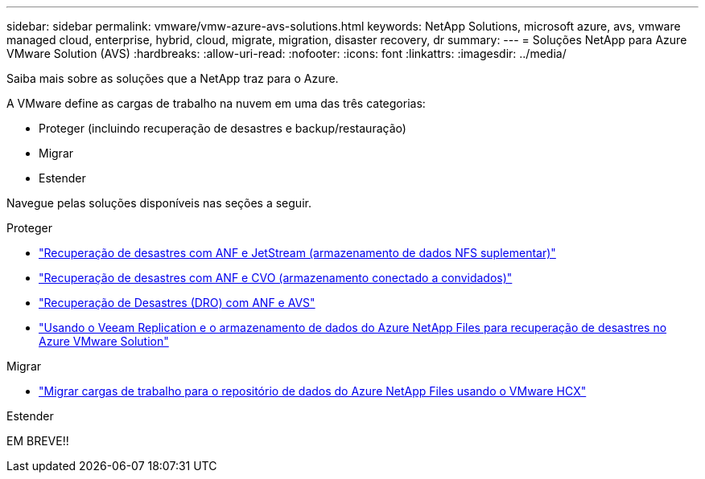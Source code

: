 ---
sidebar: sidebar 
permalink: vmware/vmw-azure-avs-solutions.html 
keywords: NetApp Solutions, microsoft azure, avs, vmware managed cloud, enterprise, hybrid, cloud, migrate, migration, disaster recovery, dr 
summary:  
---
= Soluções NetApp para Azure VMware Solution (AVS)
:hardbreaks:
:allow-uri-read: 
:nofooter: 
:icons: font
:linkattrs: 
:imagesdir: ../media/


[role="lead"]
Saiba mais sobre as soluções que a NetApp traz para o Azure.

A VMware define as cargas de trabalho na nuvem em uma das três categorias:

* Proteger (incluindo recuperação de desastres e backup/restauração)
* Migrar
* Estender


Navegue pelas soluções disponíveis nas seções a seguir.

[role="tabbed-block"]
====
.Proteger
--
* link:vmw-azure-avs-dr-jetstream.html["Recuperação de desastres com ANF e JetStream (armazenamento de dados NFS suplementar)"]
* link:vmw-azure-avs-guest-storage-dr.html["Recuperação de desastres com ANF e CVO (armazenamento conectado a convidados)"]
* link:vmw-azure-avs-dro.html["Recuperação de Desastres (DRO) com ANF e AVS"]
* link:vmw-azure-anf-avs-ds-dr-veeam.html["Usando o Veeam Replication e o armazenamento de dados do Azure NetApp Files para recuperação de desastres no Azure VMware Solution"]


--
.Migrar
--
* link:vmw-azure-avs-migrate-hcx.html["Migrar cargas de trabalho para o repositório de dados do Azure NetApp Files usando o VMware HCX"]


--
.Estender
--
EM BREVE!!

--
====